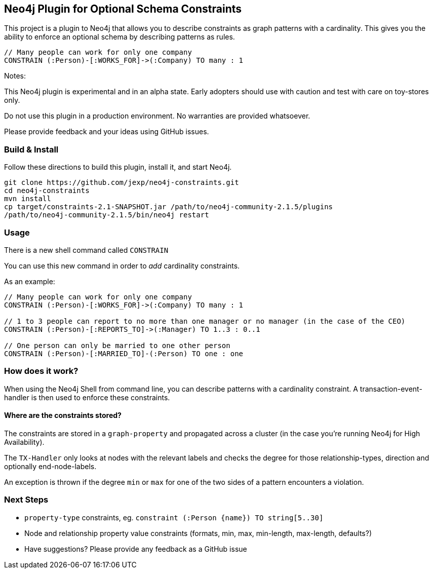 == Neo4j Plugin for Optional Schema Constraints

This project is a plugin to Neo4j that allows you to describe constraints as graph patterns with a cardinality. This gives you the ability to enforce an optional schema by describing patterns as rules.

----
// Many people can work for only one company
CONSTRAIN (:Person)-[:WORKS_FOR]->(:Company) TO many : 1
----

Notes:

This Neo4j plugin is experimental and in an alpha state. Early adopters should use with caution and test with care on toy-stores only.

Do not use this plugin in a production environment. No warranties are provided whatsoever.

Please provide feedback and your ideas using GitHub issues.

=== Build & Install

Follow these directions to build this plugin, install it, and start Neo4j.

[source,shell]
----
git clone https://github.com/jexp/neo4j-constraints.git
cd neo4j-constraints
mvn install
cp target/constraints-2.1-SNAPSHOT.jar /path/to/neo4j-community-2.1.5/plugins
/path/to/neo4j-community-2.1.5/bin/neo4j restart
----

=== Usage

There is a new shell command called `CONSTRAIN`

You can use this new command in order to _add_ cardinality constraints.

As an example:

----
// Many people can work for only one company
CONSTRAIN (:Person)-[:WORKS_FOR]->(:Company) TO many : 1

// 1 to 3 people can report to no more than one manager or no manager (in the case of the CEO)
CONSTRAIN (:Person)-[:REPORTS_TO]->(:Manager) TO 1..3 : 0..1

// One person can only be married to one other person
CONSTRAIN (:Person)-[:MARRIED_TO]-(:Person) TO one : one
----

=== How does it work?

When using the Neo4j Shell from command line, you can describe patterns with a cardinality constraint. A transaction-event-handler is then used to enforce these constraints.

==== Where are the constraints stored?

The constraints are stored in a `graph-property` and propagated across a cluster (in the case you're running Neo4j for High Availability).

The `TX-Handler` only looks at nodes with the relevant labels and checks the degree for those relationship-types, direction and optionally end-node-labels.

An exception is thrown if the degree `min` or `max` for one of the two sides of a pattern encounters a violation.

=== Next Steps

* `property-type` constraints, eg. `constraint (:Person {name}) TO string[5..30]`
* Node and relationship property value constraints (formats, min, max, min-length, max-length, defaults?)
* Have suggestions? Please provide any feedback as a GitHub issue
